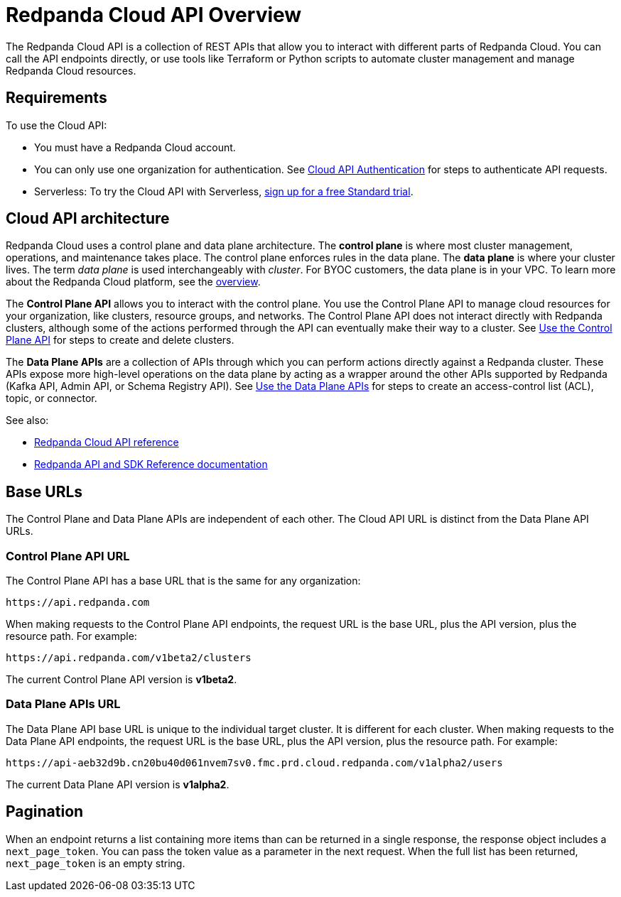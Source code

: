 = Redpanda Cloud API Overview
:description: Learn about using the Cloud API to manage clusters and cloud resources.
:page-aliases: deploy:deployment-option/cloud/api/cloud-api-overview.adoc
:page-api: cloud
:page-api-slot: overview
:page-beta: true

The Redpanda Cloud API is a collection of REST APIs that allow you to interact with different parts of Redpanda Cloud. You can call the API endpoints directly, or use tools like Terraform or Python scripts to automate cluster management and manage Redpanda Cloud resources.

== Requirements

To use the Cloud API:

* You must have a Redpanda Cloud account.
* You can only use one organization for authentication. See xref:manage:api/cloud-api-authentication.adoc[Cloud API Authentication] for steps to authenticate API requests.
* Serverless: To try the Cloud API with Serverless, xref:get-started:cluster-types/serverless.adoc[sign up for a free Standard trial].

== Cloud API architecture

Redpanda Cloud uses a control plane and data plane architecture. The *control plane* is where most cluster management, operations, and maintenance takes place. The control plane enforces rules in the data plane. The *data plane* is where your cluster lives. The term _data plane_ is used interchangeably with _cluster_. For BYOC customers, the data plane is in your VPC. To learn more about the Redpanda Cloud platform, see the xref:get-started:cloud-overview.adoc[overview].

The *Control Plane API* allows you to interact with the control plane. You use the Control Plane API to manage cloud resources for your organization, like clusters, resource groups, and networks. The Control Plane API does not interact directly with Redpanda clusters, although some of the actions performed through the API can eventually make their way to a cluster. See xref:manage:api/controlplane/index.adoc[Use the Control Plane API] for steps to create and delete clusters. 

The *Data Plane APIs* are a collection of APIs through which you can perform actions directly against a Redpanda cluster. These APIs expose more high-level operations on the data plane by acting as a wrapper around the other APIs supported by Redpanda (Kafka API, Admin API, or Schema Registry API). See xref:manage:api/cloud-dataplane-api.adoc[Use the Data Plane APIs] for steps to create an access-control list (ACL), topic, or connector.

See also:

* xref:api:ROOT:cloud-api.adoc[Redpanda Cloud API reference]
* xref:reference:api-reference.adoc[Redpanda API and SDK Reference documentation]

== Base URLs

The Control Plane and Data Plane APIs are independent of each other. The Cloud API URL is distinct from the Data Plane API URLs.

=== Control Plane API URL

The Control Plane API has a base URL that is the same for any organization:

----
https://api.redpanda.com
----

When making requests to the Control Plane API endpoints, the request URL is the base URL, plus the API version, plus the resource path. For example:

[,bash]
----
https://api.redpanda.com/v1beta2/clusters
----

The current Control Plane API version is *v1beta2*.

=== Data Plane APIs URL

The Data Plane API base URL is unique to the individual target cluster. It is different for each cluster. When making requests to the Data Plane API endpoints, the request URL is the base URL, plus the API version, plus the resource path. For example:

[,bash]
----
https://api-aeb32d9b.cn20bu40d061nvem7sv0.fmc.prd.cloud.redpanda.com/v1alpha2/users
----

The current Data Plane API version is *v1alpha2*.

== Pagination

When an endpoint returns a list containing more items than can be returned in a single response, the response object includes a `next_page_token`. You can pass the token value as a parameter in the next request. When the full list has been returned, `next_page_token` is an empty string.

